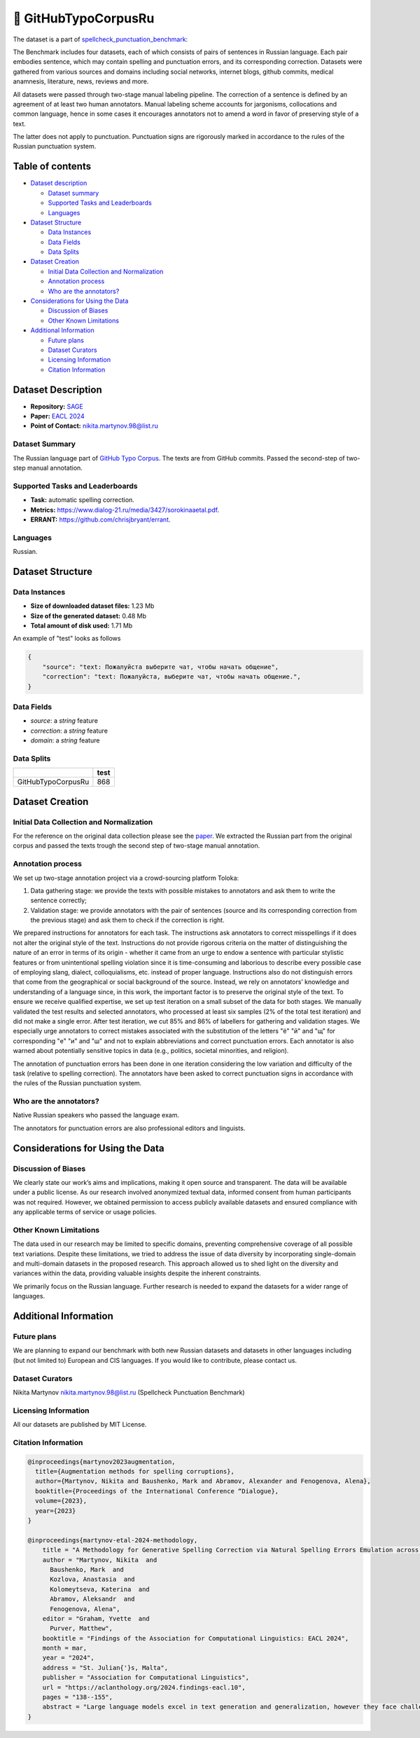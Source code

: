 🐙 GitHubTypoCorpusRu
-------------------

The dataset is a part of `spellcheck_punctuation_benchmark <https://huggingface.co/datasets/ai-forever/spellcheck_punctuation_benchmark>`_:

.. image:: ../../images/benchmark.png
   :align: center

The Benchmark includes four datasets, each of which consists of pairs of sentences in Russian language. Each pair embodies sentence, which may contain spelling and punctuation errors, and its corresponding correction. Datasets were gathered from various sources and domains including social networks, internet blogs, github commits, medical anamnesis, literature, news, reviews and more.

All datasets were passed through two-stage manual labeling pipeline. The correction of a sentence is defined by an agreement of at least two human annotators. Manual labeling scheme accounts for jargonisms, collocations and common language, hence in some cases it encourages annotators not to amend a word in favor of preserving style of a text.

The latter does not apply to punctuation. Punctuation signs are rigorously marked in accordance to the rules of the Russian punctuation system.


Table of contents
^^^^^^^^^^^^^^^^^

* `Dataset description <#id1>`_

  * `Dataset summary <#id2>`_
  * `Supported Tasks and Leaderboards <#id3>`_
  * `Languages <#id4>`_

* `Dataset Structure <#id5>`_

  * `Data Instances <#id6>`_
  * `Data Fields <#id7>`_
  * `Data Splits <#id8>`_

* `Dataset Creation <#id9>`_

  * `Initial Data Collection and Normalization <#id10>`_
  * `Annotation process <#id11>`_
  * `Who are the annotators? <#id12>`_

* `Considerations for Using the Data <#id13>`_

  * `Discussion of Biases <#id14>`_
  * `Other Known Limitations <#id15>`_

* `Additional Information <#id16>`_

  * `Future plans <#id17>`_
  * `Dataset Curators <#id18>`_
  * `Licensing Information <#id19>`_
  * `Citation Information <#id20>`_

Dataset Description
^^^^^^^^^^^^^^^^^^^

- **Repository:** `SAGE <https://github.com/ai-forever/sage>`_
- **Paper:** `EACL 2024 <https://aclanthology.org/2024.findings-eacl.10/>`_
- **Point of Contact:** nikita.martynov.98@list.ru


Dataset Summary
################

The Russian language part of `GitHub Typo Corpus <https://aclanthology.org/2020.lrec-1.835/>`_.
The texts are from GitHub commits. Passed the second-step of two-step manual annotation.

Supported Tasks and Leaderboards
#################################

- **Task:** automatic spelling correction.
- **Metrics:** https://www.dialog-21.ru/media/3427/sorokinaaetal.pdf.
- **ERRANT:** https://github.com/chrisjbryant/errant.


Languages
#########

Russian.

Dataset Structure
^^^^^^^^^^^^^^^^^

Data Instances
################

- **Size of downloaded dataset files:** 1.23 Mb
- **Size of the generated dataset:** 0.48 Mb
- **Total amount of disk used:** 1.71 Mb

An example of "test" looks as follows

.. code-block::


    {
        "source": "text: Пожалуйста выберите чат, чтобы начать общение",
        "correction": "text: Пожалуйста, выберите чат, чтобы начать общение.",
    }

Data Fields
################

- `source`: a `string` feature
- `correction`: a `string` feature
- `domain`: a `string` feature

Data Splits
################

+--------------------+------+
|                    | test |
+====================+======+
| GitHubTypoCorpusRu | 868  |
+--------------------+------+

Dataset Creation
^^^^^^^^^^^^^^^^^

Initial Data Collection and Normalization
##########################################

For the reference on the original data collection please see the `paper <https://aclanthology.org/2020.lrec-1.835/>`_.
We extracted the Russian part from the original corpus and passed the texts trough the second step of two-stage manual annotation.

Annotation process
##########################################

We set up two-stage annotation project via a crowd-sourcing platform Toloka:

1. Data gathering stage: we provide the texts with possible mistakes to annotators and ask them to write the sentence correctly;
2. Validation stage: we provide annotators with the pair of sentences (source and its corresponding correction from the previous stage) and ask them to check if the correction is right.

We prepared instructions for annotators for each task. The instructions ask annotators to correct misspellings if it does not alter the original style of the text.
Instructions do not provide rigorous criteria on the matter of distinguishing the nature of an error in terms of its origin - whether it came from an urge to endow a sentence with particular stylistic features or from unintentional spelling violation since it is time-consuming and laborious to describe every possible case of employing slang, dialect, colloquialisms, etc. instead of proper language. Instructions also do not distinguish errors that come from the geographical or social background of the source. Instead, we rely on annotators’ knowledge and understanding of a language since, in this work, the important factor is to preserve the original style of the text.
To ensure we receive qualified expertise, we set up test iteration on a small subset of the data for both stages. We manually validated the test results and selected annotators, who processed at least six samples (2% of the total test iteration) and did not make a single error. After test iteration, we cut 85% and 86% of labellers for gathering and validation stages.
We especially urge annotators to correct mistakes associated with the substitution of the letters "ё" "й" and "щ" for corresponding "е" "и" and "ш" and not to explain abbreviations and correct punctuation errors. Each annotator is also warned about potentially sensitive topics in data (e.g., politics, societal minorities, and religion).

The annotation of punctuation errors has been done in one iteration considering the low variation and difficulty of the task (relative to spelling correction). The annotators have been asked to correct punctuation signs in accordance with the rules of the Russian punctuation system.

Who are the annotators?
########################

Native Russian speakers who passed the language exam.

The annotators for punctuation errors are also professional editors and linguists.


Considerations for Using the Data
^^^^^^^^^^^^^^^^^^^^^^^^^^^^^^^^^^

Discussion of Biases
#####################

We clearly state our work’s aims and
implications, making it open source and transparent. The data will be available under a public license. As our research involved anonymized textual data, informed consent from human participants was not required. However, we obtained permission to access publicly available datasets and
ensured compliance with any applicable terms of
service or usage policies.

Other Known Limitations
########################

The data used in our research may be limited to specific
domains, preventing comprehensive coverage of
all possible text variations. Despite these limitations, we tried to address the issue of data diversity
by incorporating single-domain and multi-domain
datasets in the proposed research. This approach
allowed us to shed light on the diversity and variances within the data, providing valuable insights
despite the inherent constraints.

We primarily focus on the Russian language. Further
research is needed to expand the datasets for a wider
range of languages.

Additional Information
^^^^^^^^^^^^^^^^^^^^^^^^

Future plans
###############

We are planning to expand our benchmark with both new Russian datasets and datasets in other languages including (but not limited to) European and CIS languages.
If you would like to contribute, please contact us.

Dataset Curators
###################

Nikita Martynov nikita.martynov.98@list.ru (Spellcheck Punctuation Benchmark)

Licensing Information
######################

All our datasets are published by MIT License.

Citation Information
#######################

.. code-block::

    @inproceedings{martynov2023augmentation,
      title={Augmentation methods for spelling corruptions},
      author={Martynov, Nikita and Baushenko, Mark and Abramov, Alexander and Fenogenova, Alena},
      booktitle={Proceedings of the International Conference “Dialogue},
      volume={2023},
      year={2023}
    }

    @inproceedings{martynov-etal-2024-methodology,
        title = "A Methodology for Generative Spelling Correction via Natural Spelling Errors Emulation across Multiple Domains and Languages",
        author = "Martynov, Nikita  and
          Baushenko, Mark  and
          Kozlova, Anastasia  and
          Kolomeytseva, Katerina  and
          Abramov, Aleksandr  and
          Fenogenova, Alena",
        editor = "Graham, Yvette  and
          Purver, Matthew",
        booktitle = "Findings of the Association for Computational Linguistics: EACL 2024",
        month = mar,
        year = "2024",
        address = "St. Julian{'}s, Malta",
        publisher = "Association for Computational Linguistics",
        url = "https://aclanthology.org/2024.findings-eacl.10",
        pages = "138--155",
        abstract = "Large language models excel in text generation and generalization, however they face challenges in text editing tasks, especially in correcting spelling errors and mistyping.In this paper, we present a methodology for generative spelling correction (SC), tested on English and Russian languages and potentially can be extended to any language with minor changes. Our research mainly focuses on exploring natural spelling errors and mistyping in texts and studying how those errors can be emulated in correct sentences to enrich generative models{'} pre-train procedure effectively. We investigate the effects of emulations in various text domains and examine two spelling corruption techniques: 1) first one mimics human behavior when making a mistake through leveraging statistics of errors from a particular dataset, and 2) second adds the most common spelling errors, keyboard miss clicks, and some heuristics within the texts.We conducted experiments employing various corruption strategies, models{'} architectures, and sizes in the pre-training and fine-tuning stages and evaluated the models using single-domain and multi-domain test sets. As a practical outcome of our work, we introduce SAGE (Spell checking via Augmentation and Generative distribution Emulation).",
    }

